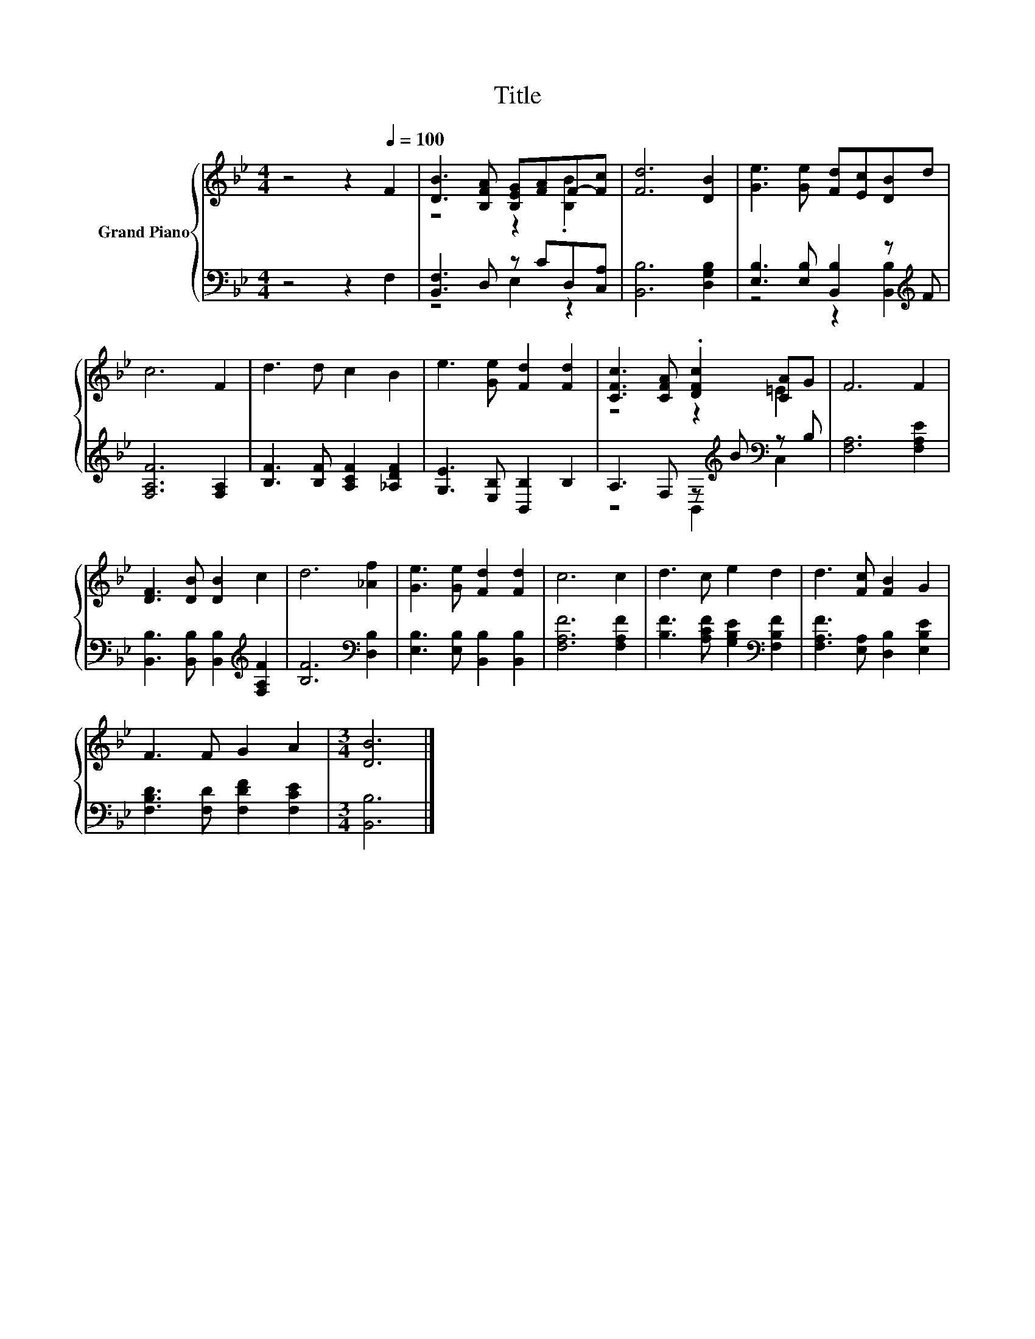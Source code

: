 X:1
T:Title
%%score { ( 1 3 ) | ( 2 4 ) }
L:1/8
M:4/4
K:Bb
V:1 treble nm="Grand Piano"
V:3 treble 
V:2 bass 
V:4 bass 
V:1
 z4 z2[Q:1/4=100] F2 | [DB]3 [B,FA] [B,EG][FA]F-[Fc] | [Fd]6 [DB]2 | [Ge]3 [Ge] [Fd][Ec][DB]d | %4
 c6 F2 | d3 d c2 B2 | e3 [Ge] [Fd]2 [Fd]2 | [CFc]3 [CFA] .[DFc]2 [CA]G | F6 F2 | %9
 [DF]3 [DB] [DB]2 c2 | d6 [_Af]2 | [Ge]3 [Ge] [Fd]2 [Fd]2 | c6 c2 | d3 c e2 d2 | d3 [Fc] [FB]2 G2 | %15
 F3 F G2 A2 |[M:3/4] [DB]6 |] %17
V:2
 z4 z2 F,2 | [B,,F,]3 D, z CD,[C,A,] | [B,,B,]6 [D,G,B,]2 | [E,B,]3 [E,B,] [B,,B,]2 z[K:treble] F | %4
 [F,A,F]6 [F,A,]2 | [B,F]3 [B,F] [A,CF]2 [_A,DF]2 | [G,E]3 [E,B,] [B,,B,]2 B,2 | %7
 A,3 F, z[K:treble] B[K:bass] z B, | [F,A,]6 [F,A,E]2 | %9
 [B,,B,]3 [B,,B,] [B,,B,]2[K:treble] [F,A,F]2 | [B,F]6[K:bass] [D,B,]2 | %11
 [E,B,]3 [E,B,] [B,,B,]2 [B,,B,]2 | [F,A,F]6 [F,A,F]2 | [B,F]3 [A,CF] [G,B,E]2[K:bass] [F,B,F]2 | %14
 [F,A,F]3 [E,A,] [D,B,]2 [E,B,E]2 | [F,B,D]3 [F,D] [F,DF]2 [F,CE]2 |[M:3/4] [B,,B,]6 |] %17
V:3
 x8 | z4 z2 .[B,B]2 | x8 | x8 | x8 | x8 | x8 | z4 z2 =E2 | x8 | x8 | x8 | x8 | x8 | x8 | x8 | x8 | %16
[M:3/4] x6 |] %17
V:4
 x8 | z4 E,2 z2 | x8 | z4 z2 [B,,B,]2[K:treble] | x8 | x8 | x8 | z4 B,,2[K:treble][K:bass] C,2 | %8
 x8 | x6[K:treble] x2 | x6[K:bass] x2 | x8 | x8 | x6[K:bass] x2 | x8 | x8 |[M:3/4] x6 |] %17

